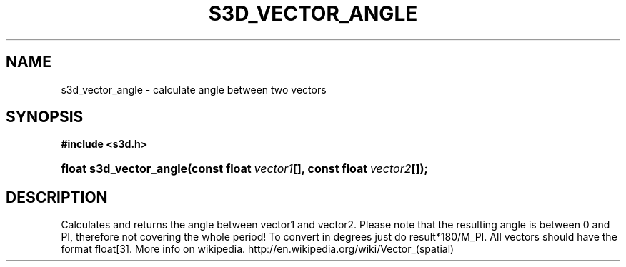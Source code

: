 .\"     Title: s3d_vector_angle
.\"    Author:
.\" Generator: DocBook XSL Stylesheets
.\"
.\"    Manual:
.\"    Source:
.\"
.TH "S3D_VECTOR_ANGLE" "3" "" "" ""
.\" disable hyphenation
.nh
.\" disable justification (adjust text to left margin only)
.ad l
.SH "NAME"
s3d_vector_angle \- calculate angle between two vectors
.SH "SYNOPSIS"
.sp
.ft B
.nf
#include <s3d\&.h>
.fi
.ft
.HP 23
.BI "float s3d_vector_angle(const\ float\ " "vector1" "[], const\ float\ " "vector2" "[]);"
.SH "DESCRIPTION"
.PP
Calculates and returns the angle between vector1 and vector2\&. Please note that the resulting angle is between 0 and PI, therefore not covering the whole period! To convert in degrees just do result*180/M_PI\&. All vectors should have the format float[3]\&. More info on wikipedia\&. http://en\&.wikipedia\&.org/wiki/Vector_(spatial)
